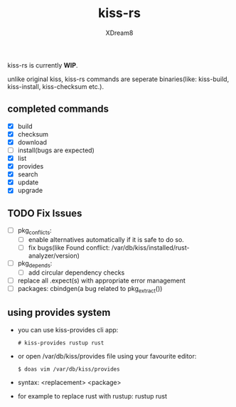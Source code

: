 #+TITLE: kiss-rs
#+DESCRIPTION: This is an implementation of kiss package manager in rust.
#+AUTHOR: XDream8

kiss-rs is currently *WIP*.

unlike original kiss, kiss-rs commands are seperate binaries(like: kiss-build, kiss-install, kiss-checksum etc.).

** completed commands
- [X] build
- [X] checksum
- [X] download
- [-] install(bugs are expected)
- [X] list
- [X] provides
- [X] search
- [X] update
- [X] upgrade

** TODO Fix Issues
- [ ] pkg_conflicts:
  - [ ] enable alternatives automatically if it is safe to do so.
  - [ ] fix bugs(like Found conflict: /var/db/kiss/installed/rust-analyzer/version)
- [ ] pkg_depends:
  - [ ] add circular dependency checks
- [ ] replace all .expect(s) with appropriate error management
- [ ] packages: cbindgen(a bug related to pkg_extract())

** using provides system
- you can use kiss-provides cli app:
  #+begin_src shell
    # kiss-provides rustup rust
#+end_src
- or open /var/db/kiss/provides file using your favourite editor:
    #+begin_src shell
    $ doas vim /var/db/kiss/provides
     #+end_src
- syntax: <replacement> <package>
- for example to replace rust with rustup: rustup rust
